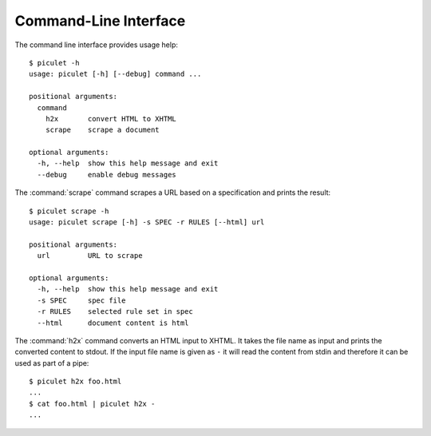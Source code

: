 Command-Line Interface
======================

The command line interface provides usage help::

   $ piculet -h
   usage: piculet [-h] [--debug] command ...

   positional arguments:
     command
       h2x       convert HTML to XHTML
       scrape    scrape a document

   optional arguments:
     -h, --help  show this help message and exit
     --debug     enable debug messages

The :command:`scrape` command scrapes a URL based on a specification and prints
the result::

   $ piculet scrape -h
   usage: piculet scrape [-h] -s SPEC -r RULES [--html] url

   positional arguments:
     url         URL to scrape

   optional arguments:
     -h, --help  show this help message and exit
     -s SPEC     spec file
     -r RULES    selected rule set in spec
     --html      document content is html

The :command:`h2x` command converts an HTML input to XHTML. It takes the file
name as input and prints the converted content to stdout. If the input file
name is given as ``-`` it will read the content from stdin and therefore it
can be used as part of a pipe::

   $ piculet h2x foo.html
   ...
   $ cat foo.html | piculet h2x -
   ...
